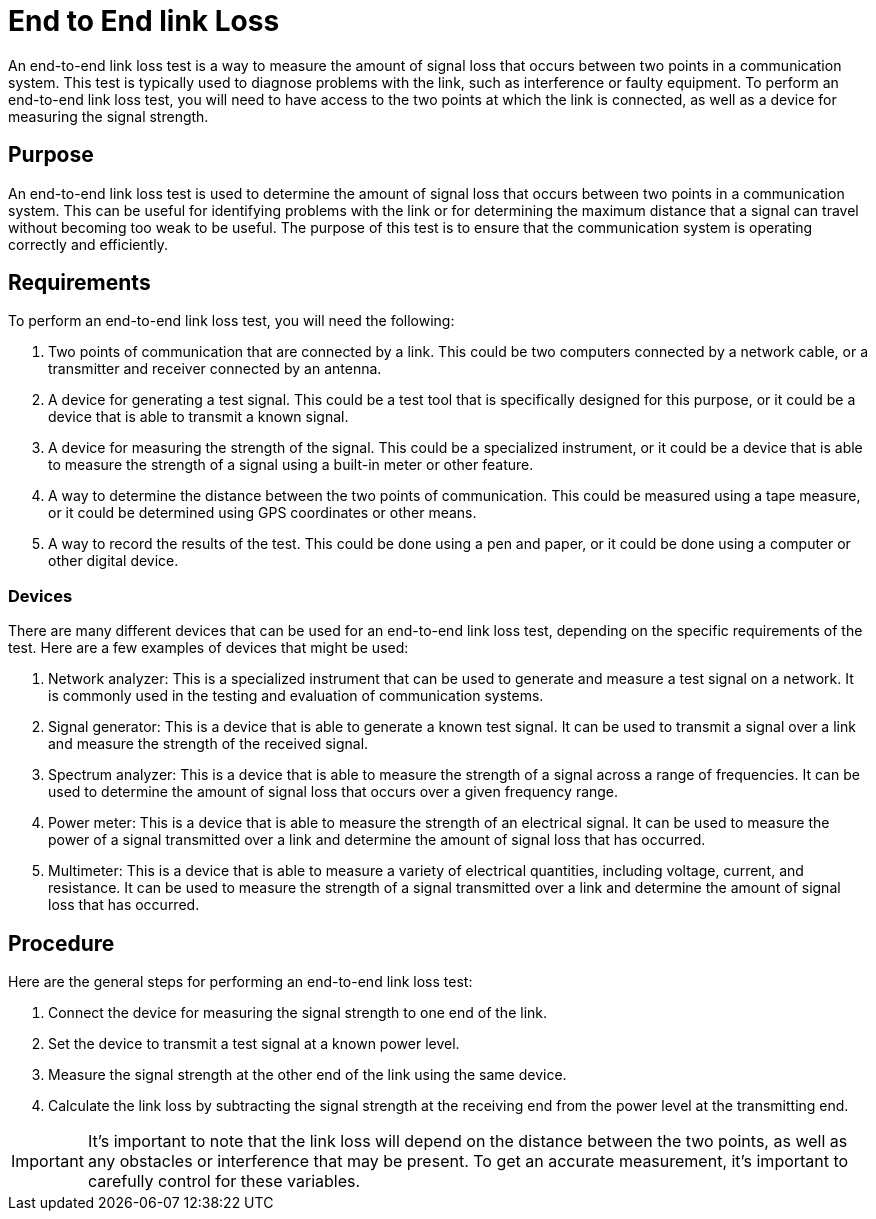 = End to End link Loss

An end-to-end link loss test is a way to measure the amount of signal loss that occurs between two points in a communication system. This test is typically used to diagnose problems with the link, such as interference or faulty equipment. To perform an end-to-end link loss test, you will need to have access to the two points at which the link is connected, as well as a device for measuring the signal strength. 



== Purpose 

An end-to-end link loss test is used to determine the amount of signal loss that occurs between two points in a communication system. This can be useful for identifying problems with the link or for determining the maximum distance that a signal can travel without becoming too weak to be useful. The purpose of this test is to ensure that the communication system is operating correctly and efficiently.


== Requirements

To perform an end-to-end link loss test, you will need the following:

. Two points of communication that are connected by a link. This could be two computers connected by a network cable, or a transmitter and receiver connected by an antenna.

. A device for generating a test signal. This could be a test tool that is specifically designed for this purpose, or it could be a device that is able to transmit a known signal.

. A device for measuring the strength of the signal. This could be a specialized instrument, or it could be a device that is able to measure the strength of a signal using a built-in meter or other feature.

. A way to determine the distance between the two points of communication. This could be measured using a tape measure, or it could be determined using GPS coordinates or other means.

. A way to record the results of the test. This could be done using a pen and paper, or it could be done using a computer or other digital device.

=== Devices

There are many different devices that can be used for an end-to-end link loss test, depending on the specific requirements of the test. Here are a few examples of devices that might be used:

. Network analyzer: This is a specialized instrument that can be used to generate and measure a test signal on a network. It is commonly used in the testing and evaluation of communication systems.

. Signal generator: This is a device that is able to generate a known test signal. It can be used to transmit a signal over a link and measure the strength of the received signal.

. Spectrum analyzer: This is a device that is able to measure the strength of a signal across a range of frequencies. It can be used to determine the amount of signal loss that occurs over a given frequency range.

. Power meter: This is a device that is able to measure the strength of an electrical signal. It can be used to measure the power of a signal transmitted over a link and determine the amount of signal loss that has occurred.

. Multimeter: This is a device that is able to measure a variety of electrical quantities, including voltage, current, and resistance. It can be used to measure the strength of a signal transmitted over a link and determine the amount of signal loss that has occurred.


== Procedure

Here are the general steps for performing an end-to-end link loss test:

. Connect the device for measuring the signal strength to one end of the link.
. Set the device to transmit a test signal at a known power level.
. Measure the signal strength at the other end of the link using the same device.
. Calculate the link loss by subtracting the signal strength at the receiving end from the power level at the transmitting end.

[IMPORTANT]
It's important to note that the link loss will depend on the distance between the two points, as well as any obstacles or interference that may be present. To get an accurate measurement, it's important to carefully control for these variables.